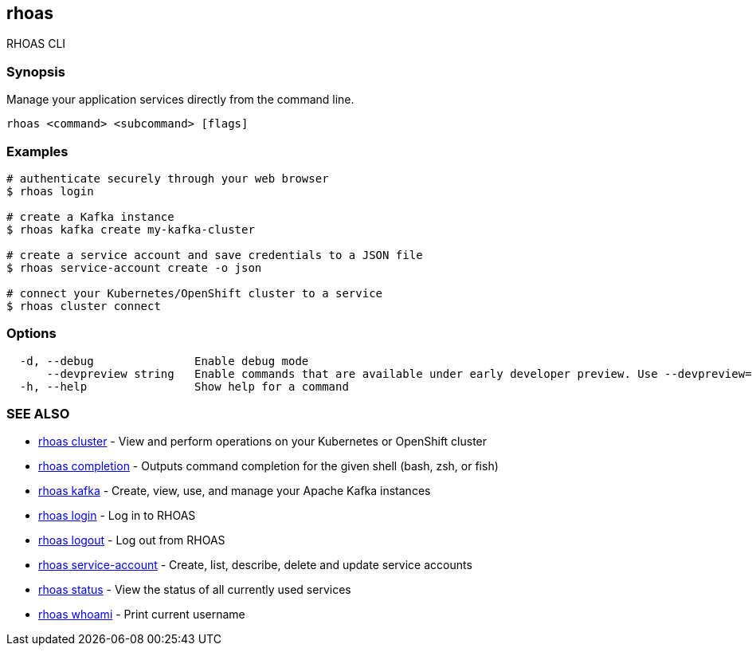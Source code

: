 == rhoas

ifdef::env-github,env-browser[:relfilesuffix: .adoc]

RHOAS CLI

=== Synopsis

Manage your application services directly from the command line.

....
rhoas <command> <subcommand> [flags]
....

=== Examples

....
# authenticate securely through your web browser
$ rhoas login

# create a Kafka instance
$ rhoas kafka create my-kafka-cluster

# create a service account and save credentials to a JSON file
$ rhoas service-account create -o json

# connect your Kubernetes/OpenShift cluster to a service
$ rhoas cluster connect

....

=== Options

....
  -d, --debug               Enable debug mode
      --devpreview string   Enable commands that are available under early developer preview. Use --devpreview=yes
  -h, --help                Show help for a command
....

=== SEE ALSO

* link:rhoas_cluster{relfilesuffix}[rhoas cluster]	 - View and perform operations on your Kubernetes or OpenShift cluster
* link:rhoas_completion{relfilesuffix}[rhoas completion]	 - Outputs command completion for the given shell (bash, zsh, or fish)
* link:rhoas_kafka{relfilesuffix}[rhoas kafka]	 - Create, view, use, and manage your Apache Kafka instances
* link:rhoas_login{relfilesuffix}[rhoas login]	 - Log in to RHOAS
* link:rhoas_logout{relfilesuffix}[rhoas logout]	 - Log out from RHOAS
* link:rhoas_service-account{relfilesuffix}[rhoas service-account]	 - Create, list, describe, delete and update service accounts
* link:rhoas_status{relfilesuffix}[rhoas status]	 - View the status of all currently used services
* link:rhoas_whoami{relfilesuffix}[rhoas whoami]	 - Print current username

